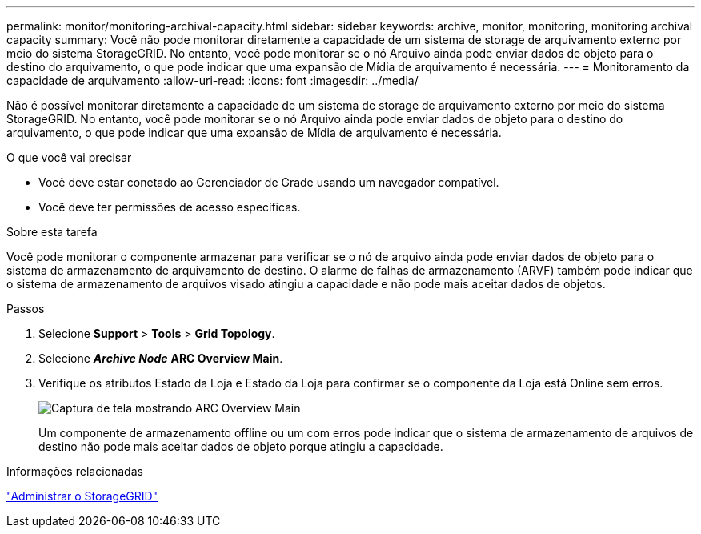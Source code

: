 ---
permalink: monitor/monitoring-archival-capacity.html 
sidebar: sidebar 
keywords: archive, monitor, monitoring, monitoring archival capacity 
summary: Você não pode monitorar diretamente a capacidade de um sistema de storage de arquivamento externo por meio do sistema StorageGRID. No entanto, você pode monitorar se o nó Arquivo ainda pode enviar dados de objeto para o destino do arquivamento, o que pode indicar que uma expansão de Mídia de arquivamento é necessária. 
---
= Monitoramento da capacidade de arquivamento
:allow-uri-read: 
:icons: font
:imagesdir: ../media/


[role="lead"]
Não é possível monitorar diretamente a capacidade de um sistema de storage de arquivamento externo por meio do sistema StorageGRID. No entanto, você pode monitorar se o nó Arquivo ainda pode enviar dados de objeto para o destino do arquivamento, o que pode indicar que uma expansão de Mídia de arquivamento é necessária.

.O que você vai precisar
* Você deve estar conetado ao Gerenciador de Grade usando um navegador compatível.
* Você deve ter permissões de acesso específicas.


.Sobre esta tarefa
Você pode monitorar o componente armazenar para verificar se o nó de arquivo ainda pode enviar dados de objeto para o sistema de armazenamento de arquivamento de destino. O alarme de falhas de armazenamento (ARVF) também pode indicar que o sistema de armazenamento de arquivos visado atingiu a capacidade e não pode mais aceitar dados de objetos.

.Passos
. Selecione *Support* > *Tools* > *Grid Topology*.
. Selecione *_Archive Node_* *ARC** Overview** Main*.
. Verifique os atributos Estado da Loja e Estado da Loja para confirmar se o componente da Loja está Online sem erros.
+
image::../media/store_status_attribute.gif[Captura de tela mostrando ARC Overview Main]

+
Um componente de armazenamento offline ou um com erros pode indicar que o sistema de armazenamento de arquivos de destino não pode mais aceitar dados de objeto porque atingiu a capacidade.



.Informações relacionadas
link:../admin/index.html["Administrar o StorageGRID"]
